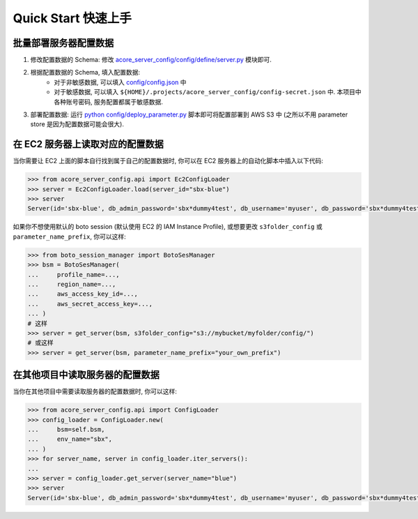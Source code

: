 Quick Start 快速上手
==============================================================================


批量部署服务器配置数据
------------------------------------------------------------------------------
1. 修改配置数据的 Schema: 修改 `acore_server_config/config/define/server.py <https://github.com/MacHu-GWU/acore_server_config-project/blob/main/acore_server_config/config/define/server.py>`_ 模块即可.
2. 根据配置数据的 Schema, 填入配置数据:
    - 对于非敏感数据, 可以填入 `config/config.json <https://github.com/MacHu-GWU/acore_server_config-project/blob/main/config/config.json>`_ 中
    - 对于敏感数据, 可以填入 ``${HOME}/.projects/acore_server_config/config-secret.json`` 中. 本项目中各种账号密码, 服务配置都属于敏感数据.
3. 部署配置数据: 运行 `python config/deploy_parameter.py <https://github.com/MacHu-GWU/acore_server_config-project/blob/main/config/deploy_parameters.py>`_ 脚本即可将配置部署到 AWS S3 中 (之所以不用 parameter store 是因为配置数据可能会很大).


在 EC2 服务器上读取对应的配置数据
------------------------------------------------------------------------------
当你需要让 EC2 上面的脚本自行找到属于自己的配置数据时, 你可以在 EC2 服务器上的自动化脚本中插入以下代码:

.. code-block:: python

    >>> from acore_server_config.api import Ec2ConfigLoader
    >>> server = Ec2ConfigLoader.load(server_id="sbx-blue")
    >>> server
    Server(id='sbx-blue', db_admin_password='sbx*dummy4test', db_username='myuser', db_password='sbx*dummy4test', ...)

如果你不想使用默认的 boto session (默认使用 EC2 的 IAM Instance Profile), 或想要更改 ``s3folder_config`` 或 ``parameter_name_prefix``, 你可以这样:

.. code-block:: python

    >>> from boto_session_manager import BotoSesManager
    >>> bsm = BotoSesManager(
    ...     profile_name=...,
    ...     region_name=...,
    ...     aws_access_key_id=...,
    ...     aws_secret_access_key=...,
    ... )
    # 这样
    >>> server = get_server(bsm, s3folder_config="s3://mybucket/myfolder/config/")
    # 或这样
    >>> server = get_server(bsm, parameter_name_prefix="your_own_prefix")


在其他项目中读取服务器的配置数据
------------------------------------------------------------------------------
当你在其他项目中需要读取服务器的配置数据时, 你可以这样:

.. code-block:: python

    >>> from acore_server_config.api import ConfigLoader
    >>> config_loader = ConfigLoader.new(
    ...     bsm=self.bsm,
    ...     env_name="sbx",
    ... )
    >>> for server_name, server in config_loader.iter_servers():
    ...
    >>> server = config_loader.get_server(server_name="blue")
    >>> server
    Server(id='sbx-blue', db_admin_password='sbx*dummy4test', db_username='myuser', db_password='sbx*dummy4test')
